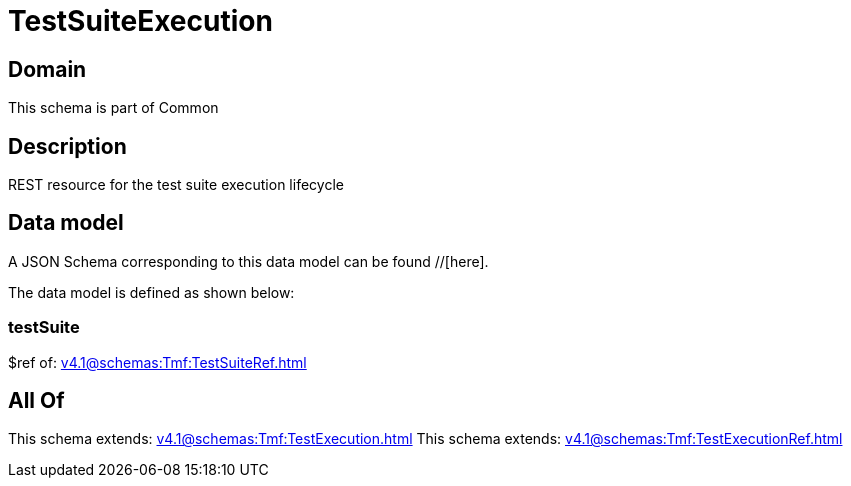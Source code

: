 = TestSuiteExecution

[#domain]
== Domain

This schema is part of Common

[#description]
== Description
REST resource for the test suite execution lifecycle


[#data_model]
== Data model

A JSON Schema corresponding to this data model can be found //[here].



The data model is defined as shown below:


=== testSuite
$ref of: xref:v4.1@schemas:Tmf:TestSuiteRef.adoc[]


[#all_of]
== All Of

This schema extends: xref:v4.1@schemas:Tmf:TestExecution.adoc[]
This schema extends: xref:v4.1@schemas:Tmf:TestExecutionRef.adoc[]

